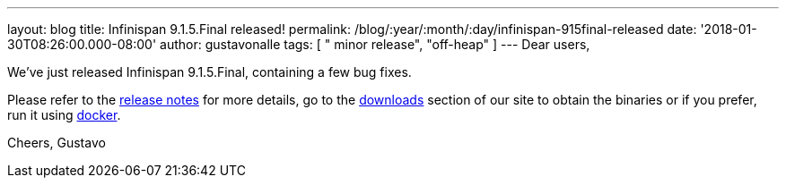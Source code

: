 ---
layout: blog
title: Infinispan 9.1.5.Final released!
permalink: /blog/:year/:month/:day/infinispan-915final-released
date: '2018-01-30T08:26:00.000-08:00'
author: gustavonalle
tags: [ " minor release", "off-heap" ]
---
Dear users,

We've just released Infinispan 9.1.5.Final, containing a few bug
fixes.

Please refer to the
https://issues.jboss.org/secure/ReleaseNote.jspa?projectId=12310799&version=12336457[release
notes] for more details, go to the
 https://infinispan.org/download/[downloads] section of our site to obtain
the binaries or if you prefer, run it using
https://github.com/jboss-dockerfiles/infinispan/tree/master/server[docker].


Cheers,
Gustavo

